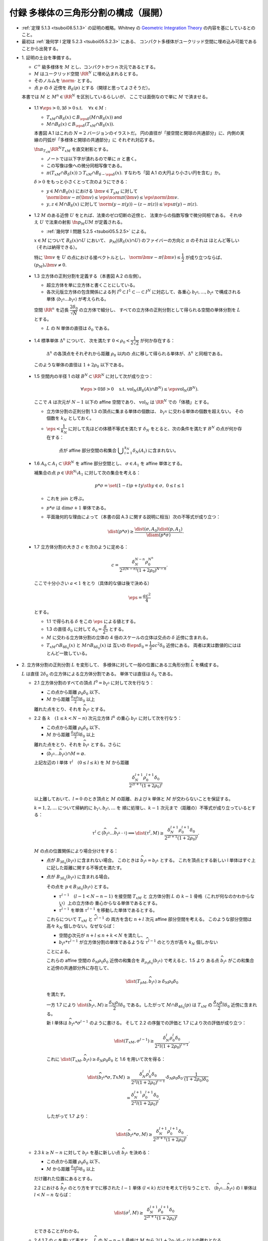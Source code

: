 ======================================================================
付録 多様体の三角形分割の構成（展開）
======================================================================

* :ref:`定理 5.1.3 <tsuboi08.5.1.3>` の証明の概略。Whitney の
  `Geometric Integration Theory <https://press.princeton.edu/titles/3151.html>`__
  の内容を基にしているとのこと。

* 最初は :ref:`幾何学 I 定理 5.2.3 <tsuboi05.5.2.3>` にある、
  コンパクト多様体がユークリッド空間に埋め込み可能であることから出発する。

.. contents:: ノート目次

* \1. 証明の土台を準備する。

  * :math:`C^\infty` 級多様体を :math:`M` とし、コンパクトかつ n 次元であるとする。
  * :math:`M` はユークリッド空間 :math:`\RR^N` に埋め込まれるとする。
  * そのノルムを :math:`\norm{\cdot}` とする。
  * 点 :math:`p` の :math:`\delta` 近傍を :math:`B_\delta(p)` とする（開球と思ってよさそうだ）。

  本書では :math:`M` と :math:`M^n \in \RR^N` を区別しているらしいが、
  ここでは面倒なので単に :math:`M` で済ませる。

.. _tusboi08.appendix.1.1:

  * 1.1 :math:`\forall \eps > 0, \exists \delta > 0 \text{s.t. }\quad \forall x \in M:`

    * :math:`T_xM \cap B_\delta(x) \subset B_{\eps\delta}(M \cap B_\delta(x))` and
    * :math:`M \cap B_\delta(x) \subset B_{\eps\delta}(T_xM \cap B_\delta(x)).`

    本書図 A.1 はこれの :math:`N = 2` バージョンのイラストだ。
    円の直径が「接空間と開球の共通部分」に、内側の実線の円弧が「多様体と開球の共通部分」に
    それぞれ対応する。

    :math:`\fn{\pi_{T_xM}}{\RR^N}T_xM` を直交射影とする。

    * ノートでは以下字が潰れるので単に :math:`\pi` と書く。
    * この写像は像への微分同相写像である。
    * :math:`\pi(T_xM \cap B_\delta(x)) \supset T_xM \cap B_{\delta - \eps\delta}(x).`
      すなわち「図 A.1 の大円より小さい円を含む」か。

    :math:`\delta > 0` をもっと小さくとって次のようにできる：

    * :math:`y \in M \cap B_\delta(x)` における :math:`\bm v \in T_yM` に対して
      :math:`\norm{\bm v - \pi(\bm v)} \le \eps\norm\pi(\bm v) \le \eps\norm{\bm v}.`

    * :math:`y, z \in M \cap B_\delta(x)` に対して
      :math:`\norm{(y - \pi(y)) - (z - \pi(z))} \le \eps{\pi(y) - \pi(z)}.`

.. _tusboi08.appendix.1.2:

  * 1.2 :math:`M` のある近傍 :math:`U` をとれば、法束のゼロ切断の近傍と、
    法束からの指数写像で微分同相である。
    それゆえ :math:`U` で法束の射影 :math:`\fn{p_M}{U}M` が定義される。

    * :ref:`幾何学 I 問題 5.2.5 <tsuboi05.5.2.5>` による。

    :math:`x \in M` について :math:`B_\delta(x) \cap U` において、
    :math:`p_M|(B_\delta(x) \cap U)` のファイバーの方向と :math:`\pi` のそれは
    ほとんど等しい（それは納得できる）。

    特に :math:`\bm v` を :math:`U` の点における接ベクトルとし、
    :math:`\norm{\bm v - \pi(\bm v)} \le \dfrac{1}{2}` が成り立つならば、
    :math:`(p_M)_*\bm v \ne 0.`

.. _tusboi08.appendix.1.3:

  * 1.3 立方体の正則分割を定義する（本書図 A.2 の左側）。

    * 超立方体を単に立方体と書くことにしている。
    * 各次元版立方体の包含関係による列 :math:`I^0 \subset I^1 \subset \dotsb \subset I^N`
      に対応して、各重心 :math:`b_{I^0}, \dotsc, b_{I^k}` で構成される単体
      :math:`\langle b_{I^0} \dots b_{I^k}\rangle` が考えられる。

    空間 :math:`\RR^n` を辺長 :math:`\dfrac{2 \delta_0}{\sqrt{N}}` の立方体で細分し、
    すべての立方体の正則分割として得られる空間の単体分割を :math:`L` とする。

    * :math:`L` の N 単体の直径は :math:`\delta_0` である。

.. _tusboi08.appendix.1.4:

  * 1.4 標準単体 :math:`\Delta^n` について、
    次を満たす :math:`0 < \rho_0 < \dfrac{1}{2\sqrt{2}}` が何か存在する：

      :math:`\Delta^n` の各頂点をそれぞれから距離 :math:`\rho_0` 以内の
      点に移して得られる単体が、:math:`\Delta^n` と同相である。

    このような単体の直径は :math:`1 + 2\rho_0` 以下である。

    .. todo:: 

       ここでいったん保留。
       :math:`\rho_0` をある定数 :math:`H` 以上の値であるとする。

.. _tusboi08.appendix.1.5:

  * 1.5 空間内の半径 1 の球 :math:`B^N \subset \RR^N` に対して次が成り立つ：

    .. math::

       \forall \eps > 0 \exists \delta > 0 \quad\text{s.t. }
       \operatorname{vol}_N(B_\delta(A) \cap B^N) \le \eps\operatorname{vol}_N(B^N).

    ここで :math:`A` は次元が :math:`N - 1` 以下の affine 空間であり、
    :math:`\operatorname{vol}_N` は :math:`\RR^N` での「体積」とする。

    * 立方体分割の正則分割 1.3 の頂点に集まる単体の個数は、
      :math:`b_{I^N}` に交わる単体の個数を超えない。
      その個数を :math:`k_N` としておく。

    * :math:`\eps < \dfrac{1}{k_N}` に対して先ほどの体積不等式を満たす
      :math:`\delta_N` をとると、次の条件を満たす :math:`B^N` の点が何か存在する：

        点が affine 部分空間の和集合 :math:`\displaystyle \bigcup_{i = 1}^{k_N}\delta_N(A_i)`
        に含まれない。

.. _tusboi08.appendix.1.6:

  * 1.6 :math:`A_0 \subset A_1 \subset \RR^N` を affine 部分空間とし、
    :math:`\sigma \in A_1` を affine 単体とする。

    補集合の点 :math:`p \in \RR^N\setminus{A_1}` に対して次の集合を考える：

    .. math::

       p * \sigma = \set{(1 - t)p + ty \sth y \in \sigma,\ 0 \le t \le 1}

    * これを join と呼ぶ。
    * :math:`p * \sigma` は :math:`\dim\sigma + 1` 単体である。
    * 平面幾何的な理由によって（本書の図 A.3 に関する説明に相当）次の不等式が成り立つ：

      .. math::

         \dist(p * \sigma) \ge \frac{\dist(\sigma, A_0)\dist(p, A_1)}{\diam(p * \sigma)}.

.. _tusboi08.appendix.1.7:

  * 1.7 立方体分割の大きさ :math:`c` を次のように定める：

    .. math::

       c = \frac{\delta_N^{N - n}\rho_0^{N ^ n}}{2^{2(N - n)}(1 + 2\rho_0)^{N - n}}.

    ここで十分小さい :math:`a < 1` をとり（具体的な値は後で決める）

    .. math::

       \eps = \frac{ac^2}{4}

    とする。

    * 1.1 で得られる :math:`\delta` をこの :math:`\eps` による値とする。
    * 1.3 の直径 :math:`\delta_0` に対して :math:`\delta_0 = \dfrac{\delta}{2^3}` とする。

    * :math:`M` に交わる立方体分割の立体の 4 倍のスケールの立体は交点の :math:`\delta`
      近傍に含まれる。

    * :math:`T_xM \cap B_{8\delta_0}(x)` と :math:`M \cap B_{8\delta_0}(x)` は
      互いの :math:`8\eps\delta_0 = \dfrac{1}{2}ac^2\delta_0` 近傍にある。
      両者は実は数値的にはほとんど一致している。

* \2. 立方体分割の正則分割 :math:`L` を変形して、
  多様体に対して一般の位置にある三角形分割 :math:`\widehat{L}` を構成する。

  :math:`L` は直径 :math:`2\delta_0` の立方体による立方体分割である。
  単体では直径は :math:`\delta_0` である。

  * 2.1 立方体分割のすべての頂点 :math:`I^0 = b_{I^0}` に対して次を行なう：

    * この点から距離 :math:`\rho_0 \delta_0` 以下、
    * :math:`M` から距離 :math:`\frac{\delta_N \rho_0}{2}\delta_0` 以上

    離れた点をとり、それを :math:`\widehat{b_{I^0}}` とする。

  * 2.2 各 :math:`k\quad(1 \le k < N - n)` 次元立方体 :math:`I^k` の重心 :math:`b_{I^k}` に対して次を行なう：

    * この点から距離 :math:`\rho_0 \delta_0` 以下、
    * :math:`M` から距離 :math:`\frac{\delta_N \rho_0}{2}\delta_0` 以上

    離れた点をとり、それを :math:`\widehat{b_{I^k}}` とする。さらに

    * :math:`\langle\widehat{b_{I^0}} \dots \widehat{b_{I^k}}\rangle \cap M = \varnothing.`

    上記左辺の l 単体 :math:`\tau^l\quad(0 \le l \le k)` を :math:`M` から距離

    .. math::

       \frac{\delta_N^{l + 1}\rho_0^{l + 1}\delta_0}{2^{2l + 1}(1 + 2\rho_0)^l}

    以上離しておいて、:math:`l = 0` のとき頂点と :math:`M` の距離、および
    k 単体と :math:`M` が交わらないことを保証する。

    :math:`k = 1, 2, \dotsc` について帰納的に :math:`b_{I^1}, b_{I^2}, \dotsc` を
    順に処理し、:math:`k - 1` 次元まで（距離の）不等式が成り立っているとする：

    .. math::

       \tau^l \subset \langle\widehat{b_{I^0}} \dots \widehat{b_{I^{k - 1}}}\rangle
       \implies \dist(\tau^l, M) \ge
       \frac{\delta_N^{l + 1}\rho_0^{l + 1}\delta_0}{2^{2l + 1}(1 + 2\rho_0)^l}.

    :math:`M` の点の位置関係により場合分けをする：

    * 点が :math:`B_{3\delta_0}(b_{I^k})` に含まれない場合。
      このときは :math:`\widehat{b_{I^k}} = b_{I^k}` とする。
      これを頂点とする新しい l 単体はすぐ上に記した距離に関する不等式を満たす。

    * 点が :math:`B_{3\delta_0}(b_{I^k})` に含まれる場合。

      その点を :math:`p \in B_{3\delta_0}(b_{I^k})` とする。

      * :math:`\tau^{l - 1}\quad(l - 1 < N - n - 1)` を接空間 :math:`T_xM` と
        立方体分割 :math:`L` の :math:`k - 1` 骨格（これが何なのかわからない）上の立方体の
        重心からなる単体であるとする。

      * :math:`\widehat{\tau^{l - 1}}` を単体 :math:`\tau^{l - 1}` を移動した単体であるとする。

      これらについて :math:`T_xM` と :math:`\widehat{\tau^{l - 1}}` の
      両方を含む :math:`n + l` 次元 affine 部分空間を考える。
      このような部分空間は高々 :math:`k_N` 個しかない。なぜならば：

      * 空間の次元が :math:`n + l \le n + k < N` を満たし、
      * :math:`b_{I^k} * \widehat{\tau^{l - 1}}` が立方体分割の単体であるような
        :math:`\widehat{\tau^{l - 1}}` のとり方が高々 :math:`k_N` 個しかない

      ことによる。

      これらの affine 空間の :math:`\delta_N\rho_0\delta_0` 近傍の和集合を
      :math:`B_{\rho_0\delta_0}(b_{I^k})` で考えると、1.5 より
      ある点 :math:`\widehat{b_{I^k}}` がこの和集合と近傍の共通部分外に存在して、

      .. math::

         \dist(T_pM, \widehat{b_{I^k}}) \ge \delta_N\rho_0\delta_0

      を満たす。

      一方 1.7 により :math:`\dist(\widehat{b_{I^k}}, M) \ge \dfrac{\delta_N\rho_0}{2}\delta_0`
      である。したがって :math:`M \cap B_{4\delta_0}(p)` は :math:`T_xM` の
      :math:`\dfrac{\delta_N\rho_0}{2}\delta_0` 近傍に含まれる。

      新 l 単体は :math:`\widehat{b_{I^k}} * \sigma^{l - 1}` のように書ける。
      そして 2.2 の序盤での評価と 1.7 により次の評価が成り立つ：

      .. math::

         \dist(T_xM, \sigma^{l - 1}) \ge
         \frac{\delta_N^l\rho_0^l\delta_0}{2^2l(1 + 2\rho_0)^{l - 1}}.

      これに :math:`\dist(T_xM, \widehat{b_{I^k}}) \ge \delta_N\rho_0\delta_0`
      と 1.6 を用いて次を得る：

      .. math::

         \begin{align*}
         \dist(\widehat{b_{I^k}} * \sigma, TxM)
         &\ge \frac{\delta_N^l\rho_0^l\delta_0}{2^2l(1 + 2\rho_0)^{l - 1}}
         \cdot \delta_N\rho_0\delta_0 \cdot
         \frac{1}{(1 + 2\rho_0)\delta_0}\\
         &= \frac{\delta_N^{l+1}\rho_0^{l+1}\delta_0}{2^2l(1 + 2\rho_0)^l}.
         \end{align*}

      したがって 1.7 より：

      .. math::

         \dist(\widehat{b_{I^k}} * \sigma, M) \ge
         \frac{\delta_N^{l+1}\rho_0^{l+1}\delta_0}{2^{2l + 1}(1 + 2\rho_0)^l}.

  * 2.3 :math:`k \ge N - n` に対して :math:`b_{I^k}` を基に新しい点 :math:`\widehat{b_{I^k}}`
    を決める：

    * この点から距離 :math:`\rho_0 \delta_0` 以下、
    * :math:`M` から距離 :math:`\frac{\delta_N \rho_0}{2}\delta_0` 以上

    だけ離れた位置にあるとする。

    2.2 における :math:`\widehat{b_{I^k}}` のとり方をすでに移された
    :math:`l - 1` 単体 :math:`(l < k)` だけを考えて行なうことで、
    :math:`\langle\widehat{b_{I^0}} \dots \widehat{b_{I^k}}\rangle` の
    l 単体は :math:`l < N - n` ならば：

    .. math::

       \dist(\sigma^l, M) \ge
       \frac{\delta_N^{l+1}\rho_0^{l+1}\delta_0}{2^{2l + 1}(1 + 2\rho_0)^l}

    とできることがわかる。

  * 2.4 1.7 の :math:`c` を用いて表すと、
    :math:`\widehat{L}` の :math:`N - n - 1` 骨格は :math:`M` から
    :math:`2(1 + 2\rho_0)\delta_0 c` 以上の離れとなる。

    1.7 から :math:`x \in M` に対して

    * :math:`T_xM \cap B_{8\delta_0}(x)` と
    * :math:`\widehat{L}` の :math:`N - n - 1` 骨格

    との距離は :math:`2^2(1 + 2\rho_0)\delta_0` 以上離れている。

* \3. 多様体と :math:`\widehat{L}` の位置関係を記述するための準備する。
* \4. 多様体と :math:`\widehat{L}` の交わり方と記述する。
* \5. 多様体の近くに単体複体 :math:`K` を構成する。
* \6. 法束の射影の制限が求める三角形分割であることを示す。
